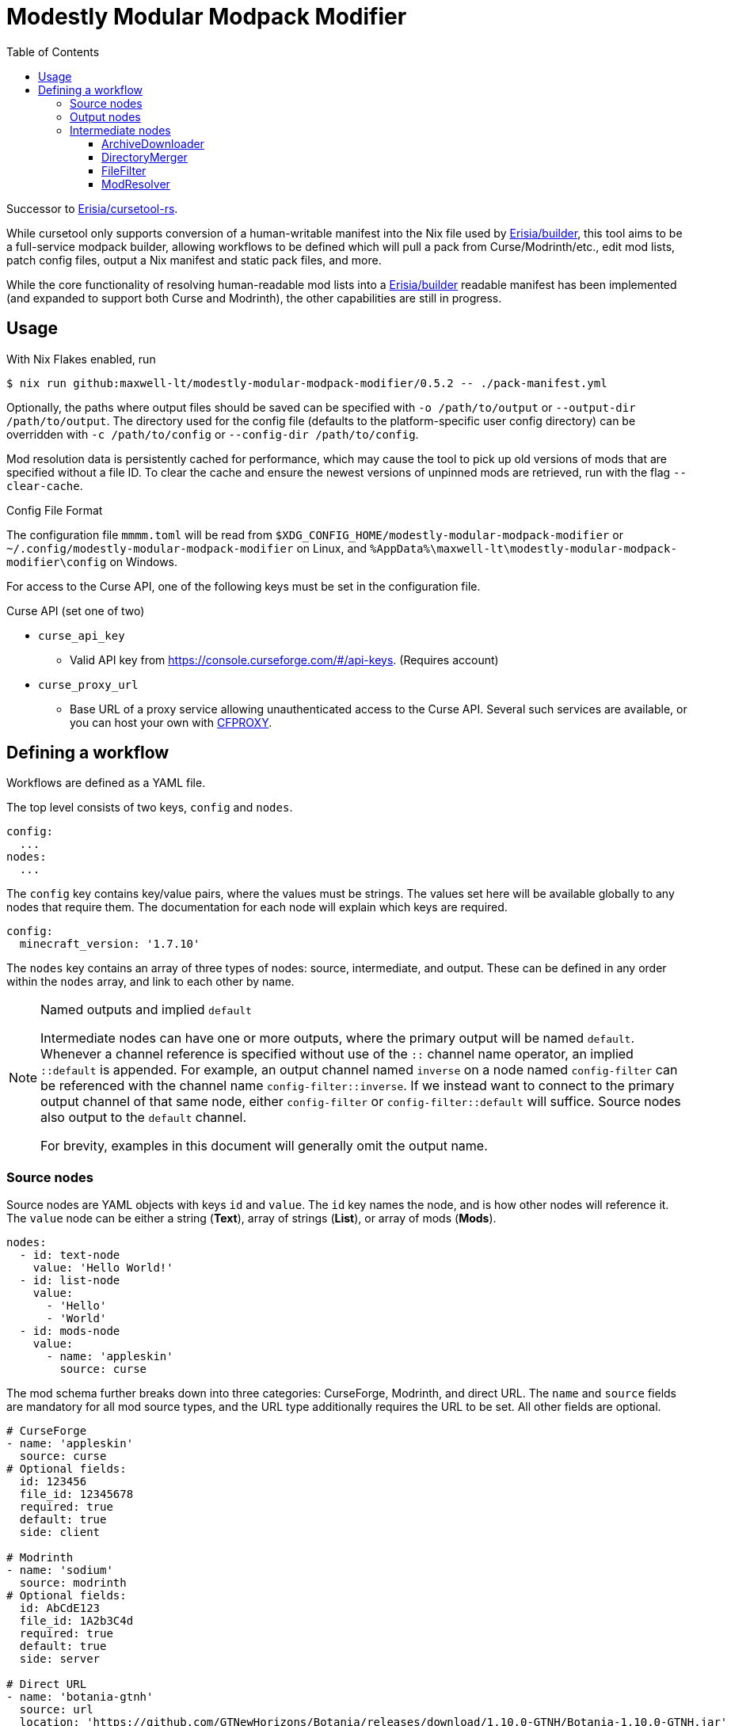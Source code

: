 = Modestly Modular Modpack Modifier
:source-highlighter: rouge
:toc:
:toclevels: 3

Successor to https://github.com/Erisia/cursetool-rs[Erisia/cursetool-rs].

While cursetool only supports conversion of a human-writable manifest into the Nix file used by https://github.com/Erisia/builder[Erisia/builder],
this tool aims to be a full-service modpack builder, allowing workflows to be defined which will pull a pack from Curse/Modrinth/etc., edit mod lists,
patch config files, output a Nix manifest and static pack files, and more.

While the core functionality of resolving human-readable mod lists into a https://github.com/Erisia/builder[Erisia/builder] readable manifest has been implemented (and expanded to support both Curse and Modrinth),
the other capabilities are still in progress.

== Usage

With Nix Flakes enabled, run

[source,console]
----
$ nix run github:maxwell-lt/modestly-modular-modpack-modifier/0.5.2 -- ./pack-manifest.yml
----

Optionally, the paths where output files should be saved can be specified with `-o /path/to/output` or `--output-dir /path/to/output`.
The directory used for the config file (defaults to the platform-specific user config directory) can be overridden with `-c /path/to/config` or `--config-dir /path/to/config`.

Mod resolution data is persistently cached for performance, which may cause the tool to pick up old versions of mods that are specified without a file ID.
To clear the cache and ensure the newest versions of unpinned mods are retrieved, run with the flag `--clear-cache`.

[#config-file-sidebar,reftext="Config File Format"]
.Config File Format
****
The configuration file `mmmm.toml` will be read from `$XDG_CONFIG_HOME/modestly-modular-modpack-modifier` or `~/.config/modestly-modular-modpack-modifier`
on Linux, and `%AppData%\maxwell-lt\modestly-modular-modpack-modifier\config` on Windows.

For access to the Curse API, one of the following keys must be set in the configuration file.

.Curse API (set one of two)
* `curse_api_key`
** Valid API key from https://console.curseforge.com/#/api-keys. (Requires account)
* `curse_proxy_url`
** Base URL of a proxy service allowing unauthenticated access to the Curse API.
Several such services are available, or you can host your own with https://github.com/bmpm-mc/cfproxy[CFPROXY].
****

== Defining a workflow

Workflows are defined as a YAML file.

The top level consists of two keys, `config` and `nodes`.

[source,yaml]
----
config:
  ...
nodes:
  ...
----

The `config` key contains key/value pairs, where the values must be strings.
The values set here will be available globally to any nodes that require them.
The documentation for each node will explain which keys are required.

[source,yaml]
----
config:
  minecraft_version: '1.7.10'
----

The `nodes` key contains an array of three types of nodes: source, intermediate, and output.
These can be defined in any order within the `nodes` array, and link to each other by name.

[NOTE]
.Named outputs and implied `default`
====
Intermediate nodes can have one or more outputs, where the primary output will be named `default`.
Whenever a channel reference is specified without use of the `::` channel name operator, an implied `::default` is appended.
For example, an output channel named `inverse` on a node named `config-filter` can be referenced with the channel name `config-filter::inverse`.
If we instead want to connect to the primary output channel of that same node, either `config-filter` or `config-filter::default` will suffice.
Source nodes also output to the `default` channel.

For brevity, examples in this document will generally omit the output name.
====

=== Source nodes

Source nodes are YAML objects with keys `id` and `value`. The `id` key names the node, and is how other nodes will reference it.
The `value` node can be either a string (*Text*), array of strings (*List*), or array of mods (*Mods*).

[source,yaml]
----
nodes:
  - id: text-node
    value: 'Hello World!'
  - id: list-node
    value:
      - 'Hello'
      - 'World'
  - id: mods-node
    value:
      - name: 'appleskin'
        source: curse
----

The mod schema further breaks down into three categories: CurseForge, Modrinth, and direct URL.
The `name` and `source` fields are mandatory for all mod source types, and the URL type additionally requires the URL to be set.
All other fields are optional.

[source,yaml]
----
# CurseForge
- name: 'appleskin'
  source: curse
# Optional fields:
  id: 123456
  file_id: 12345678
  required: true
  default: true
  side: client

# Modrinth
- name: 'sodium'
  source: modrinth
# Optional fields:
  id: AbCdE123
  file_id: 1A2b3C4d
  required: true
  default: true
  side: server

# Direct URL
- name: 'botania-gtnh'
  source: url
  location: 'https://github.com/GTNewHorizons/Botania/releases/download/1.10.0-GTNH/Botania-1.10.0-GTNH.jar'
# Optional fields:
  filename: 'Botania-1.10.0-GTNH.jar'
  required: true
  default: true
  side: both
----

=== Output nodes

Output nodes are YAML objects with keys `source` and `filename`.
The `source` key links to the node data is received from, and `filename` defines the name of the file that should be output.
The referenced channel must have a type of either *Text* or *Files*.
Output nodes with a source channel of other types will be ignored.
Output nodes linked to a *Text* channel will write to a file with exactly the name specified by `filename`,
but nodes linked to a *Files* channel will have their file extension (if present) replaced with `.zip`.

[source,yaml]
----
nodes:
  - id: file-contents
    value: |
      Hello World!
      This is a multiline YAML input that will be put into a file!
  # This output node will write the text from the file-contents node to "output.txt"
  - source: file-contents
    filename: output.txt
----

=== Intermediate nodes

Each intermediate node is a YAML object with keys `id`, `kind`, and `input`.
The `id` key sets its name, the `kind` key sets its type, and the `input` key is a map of named inputs to the output channels of other nodes.
Each node type has a different set of named inputs required.

[source,yaml]
----
nodes:
  - id: source-node-with-url
    value: https://example.com/file.zip
  - id: download-pack
    kind: ArchiveDownloader
    input:
      url: source-node-with-url
----

==== ArchiveDownloader

The ArchiveDownloader node downloads a ZIP archive from a provided URL, then unpacks it.

.Inputs
* `url`
** Type: *Text*

.Outputs
* `default`
** Type: *Files*

==== DirectoryMerger

The DirectoryMerger node takes multiple *Files* inputs and combines them into a single *Files* output.

This node is special, in that it accepts any number of inputs, with any name.
The names provided for inputs are used to resolve conflicts between files with the same name; inputs with names with an earlier alphabetical ordering take precedence.

For example, two *Files* channels have a file named "config/modconfig.cfg".
If one of those channels is provided to an input named `input-a`, and the other `input-b`, the version of the file from `input-a` will be retained.

.Inputs
* Multiple channels with any name will be accepted
** Type: *Files*

.Outputs
* `default`
** Type: *Files*

==== FileFilter

The FileFilter node takes a *Files* input along with a *List* input containing a series of glob patterns, and outputs all files that match _any_ specified glob pattern.
Files that match none of the specified glob patterns are sent to the named output `inverse`.
Inverted glob patterns are not supported, so the `inverse` channel should be used in use cases where a specific set of files is to be excluded.

.Inputs
* `files`
** Type: *Files*
* `pattern`
** Type: *List*

.Outputs
* `default`
** Type: *Files*
* `inverse`
** Type: *Files*

==== ModResolver

The ModResolver node takes a *Mods* input and outputs a *Text* channel with each mod resolved into the Nix file format supported by https://github.com/Erisia/builder[Erisia/builder].

The secondary `json` channel outputs a JSON array of resolved mods.

[IMPORTANT]
.Curse API
====
If any mods processed by a ModResolver have a CurseForge source, the config file `mmmm.toml` must be present in the config directory with either a valid Curse API key, or the URL to a Curse API proxy service.
See <<config-file-sidebar>> for details.
====

.Config keys
* `minecraft_version`
** Version of Minecraft for which mods should be resolved, in cases where the exact file is not specified.
* `modloader`
** Modloader for which mods should be resolved, in cases where the exact file is not specified.

.Inputs
* `mods`
** Type: *Mods*

.Outputs
* `default`
** Type: *Text*
* `json`
** Type: *Text*
